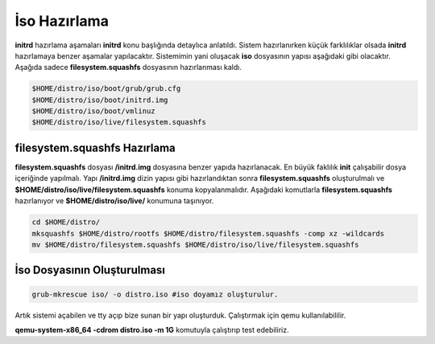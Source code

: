 .. _isohazirlama:

İso Hazırlama
+++++++++++++

**initrd** hazırlama aşamaları **initrd** konu başlığında detaylıca anlatıldı.  Sistem hazırlanırken küçük farklılıklar olsada **initrd** hazırlamaya benzer aşamalar yapılacaktır. Sistemimin yani oluşacak **iso** dosyasının yapısı aşağıdaki gibi olacaktır. Aşağıda sadece **filesystem.squashfs** dosyasının hazırlanması kaldı.

.. code-block:: shell
	
	$HOME/distro/iso/boot/grub/grub.cfg
	$HOME/distro/iso/boot/initrd.img
	$HOME/distro/iso/boot/vmlinuz
	$HOME/distro/iso/live/filesystem.squashfs
	
**filesystem.squashfs Hazırlama**
---------------------------------

**filesystem.squashfs** dosyası **/initrd.img** dosyasına benzer yapıda hazırlanacak.
En büyük faklılık **init** çalışabilir dosya içeriğinde yapılmalı. Yapı **/initrd.img** dizin yapısı gibi hazırlandıktan sonra **filesystem.squashfs** oluşturulmalı ve **$HOME/distro/iso/live/filesystem.squashfs** konuma kopyalanmalıdır. Aşağıdaki komutlarla **filesystem.squashfs** hazırlanıyor ve  **$HOME/distro/iso/live/** konumuna taşınıyor.

.. code-block:: shell

	cd $HOME/distro/
	mksquashfs $HOME/distro/rootfs $HOME/distro/filesystem.squashfs -comp xz -wildcards
	mv $HOME/distro/filesystem.squashfs $HOME/distro/iso/live/filesystem.squashfs

İso Dosyasının Oluşturulması
----------------------------

.. code-block:: shell

	grub-mkrescue iso/ -o distro.iso #iso doyamız oluşturulur.

Artık sistemi açabilen ve tty açıp bize sunan bir yapı oluşturduk. Çalıştırmak için qemu kullanılabililir.


**qemu-system-x86_64 -cdrom distro.iso -m 1G** komutuyla çalıştırıp test edebiliriz. 


.. raw:: pdf

   PageBreak

